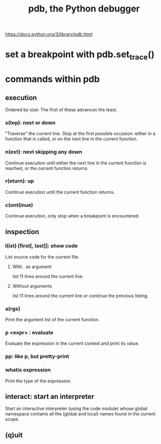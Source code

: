 :PROPERTIES:
:ID:       9c2231f1-1b74-44ba-8025-f0683412ff5e
:ROAM_ALIASES: "debugging in Python" "Python debugging"
:END:
#+title: pdb, the Python debugger
https://docs.python.org/3/library/pdb.html
* set a breakpoint with pdb.set_trace()
* commands within pdb
** execution
   Ordered by size:
   The first of these advances the least.
*** s(tep): next or down
    "Traverse" the current line.
    Stop at the first possible occasion:
      either in a function that is called,
      or on the next line in the current function.
*** n(ext): next skipping any down
    Continue execution until either
      the next line in the current function is reached,
      or the current function returns.
*** r(eturn): up
    Continue execution until the current function returns.
*** c(ont(inue)
    Continue execution,
    only stop when a breakpoint is encountered.
** inspection
*** l(ist) [first[, last]]: show code
    List source code for the current file.
**** With . as argument
     list 11 lines around the current line.
**** Without arguments
     list 11 lines around the current line or continue the previous listing.
*** a(rgs)
    Print the argument list of the current function.
*** p <expr> : evaluate
    Evaluate the expression in the current context and print its value.
*** pp: like p, but pretty-print
*** whatis expression
    Print the type of the expression.
** interact: start an interpreter
   Start an interactive interpreter (using the code module) whose global namespace contains all the (global and local) names found in the current scope.
** (q)uit
